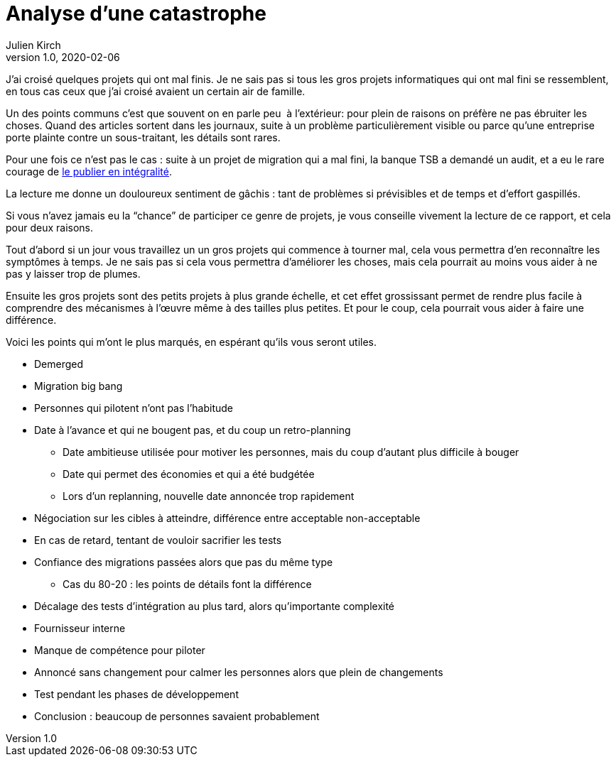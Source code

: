 = Analyse d'une catastrophe
Julien Kirch
v1.0, 2020-02-06
:article_lang: fr
:article_image: disaster-girl.jpg
:article_description: Apprendre des erreurs des autres, ou au moins en rire

J'ai croisé quelques projets qui ont mal finis.
Je ne sais pas si tous les gros projets informatiques qui ont mal fini se ressemblent,
en tous cas ceux que j'ai croisé avaient un certain air de famille.

Un des points communs c'est que souvent on en parle peu{nbsp} à l'extérieur: pour plein de raisons on préfère ne pas ébruiter les choses.
Quand des articles sortent dans les journaux, suite à un problème particulièrement visible ou parce qu'une entreprise porte plainte contre un sous-traitant, les détails sont rares.

Pour une fois ce n'est pas le cas : suite à un projet de migration qui a mal fini, la banque TSB a demandé un audit, et a eu le rare courage de link:https://www.tsb.co.uk/news-releases/slaughter-and-may/slaughter-and-may-report.pdf[le publier en intégralité].

La lecture me donne un douloureux sentiment de gâchis{nbsp}: tant de problèmes si prévisibles et de temps et d'effort gaspillés.

Si vous n'avez jamais eu la "`chance`" de participer ce genre de projets, je vous conseille vivement la lecture de ce rapport, et cela pour deux raisons.

Tout d'abord si un jour vous travaillez un un gros projets qui commence à tourner mal, cela vous permettra d'en reconnaître les symptômes à temps.
Je ne sais pas si cela vous permettra d'améliorer les choses, mais cela pourrait au moins vous aider à ne pas y laisser trop de plumes.

Ensuite les gros projets sont des petits projets à plus grande échelle, et cet effet grossissant permet de rendre plus facile à comprendre des mécanismes à l'œuvre même à des tailles plus petites.
Et pour le coup, cela pourrait vous aider à faire une différence.

Voici les points qui m'ont le plus marqués, en espérant qu'ils vous seront utiles.

* Demerged
* Migration big bang
* Personnes qui pilotent n'ont pas l'habitude
* Date à l'avance et qui ne bougent pas, et du coup un retro-planning
** Date ambitieuse utilisée pour motiver les personnes, mais du coup d'autant plus difficile à bouger
** Date qui permet des économies et qui a été budgétée
** Lors d'un replanning, nouvelle date annoncée trop rapidement
* Négociation sur les cibles à atteindre, différence entre acceptable non-acceptable
* En cas de retard, tentant de vouloir sacrifier les tests
* Confiance des migrations passées alors que pas du même type
** Cas du 80-20 : les points de détails font la différence
* Décalage des tests d'intégration au plus tard, alors qu'importante complexité
* Fournisseur interne
* Manque de compétence pour piloter
* Annoncé sans changement pour calmer les personnes alors que plein de changements
* Test pendant les phases de développement
* Conclusion : beaucoup de personnes savaient probablement